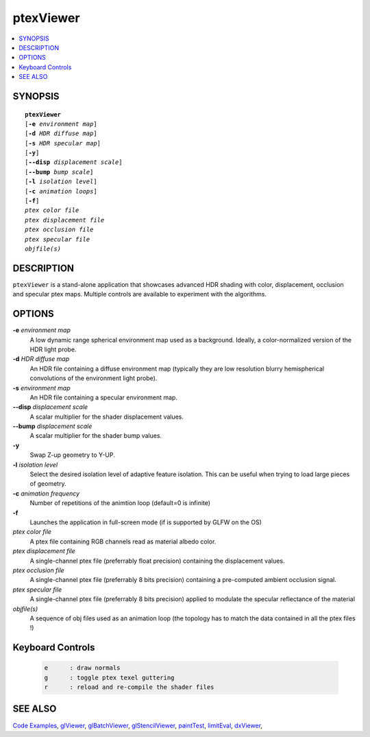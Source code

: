 ..  
     Copyright 2013 Pixar
  
     Licensed under the Apache License, Version 2.0 (the "Apache License")
     with the following modification; you may not use this file except in
     compliance with the Apache License and the following modification to it:
     Section 6. Trademarks. is deleted and replaced with:
  
     6. Trademarks. This License does not grant permission to use the trade
        names, trademarks, service marks, or product names of the Licensor
        and its affiliates, except as required to comply with Section 4(c) of
        the License and to reproduce the content of the NOTICE file.
  
     You may obtain a copy of the Apache License at
  
         http://www.apache.org/licenses/LICENSE-2.0
  
     Unless required by applicable law or agreed to in writing, software
     distributed under the Apache License with the above modification is
     distributed on an "AS IS" BASIS, WITHOUT WARRANTIES OR CONDITIONS OF ANY
     KIND, either express or implied. See the Apache License for the specific
     language governing permissions and limitations under the Apache License.
  

ptexViewer
----------

.. contents::
   :local:
   :backlinks: none

SYNOPSIS
========

.. parsed-literal:: 
   :class: codefhead

   **ptexViewer** 
   [**-e** *environment map*]
   [**-d** *HDR diffuse map*]
   [**-s** *HDR specular map*]
   [**-y**]
   [**--disp** *displacement scale*]
   [**--bump** *bump scale*]
   [**-l** *isolation level*] 
   [**-c** *animation loops*] 
   [**-f**] 
   *ptex color file*
   *ptex displacement file*
   *ptex occlusion file*
   *ptex specular file*
   *objfile(s)*

DESCRIPTION
===========

``ptexViewer`` is a stand-alone application that showcases advanced HDR shading
with color, displacement, occlusion and specular ptex maps. Multiple controls 
are available to experiment with the algorithms.

.. image:: images/barb_1.jpg
   :width: 400px
   :align: center
   :target: images/barb_1.jpg

OPTIONS
=======

**-e** *environment map*
  A low dynamic range spherical environment map used as a background. Ideally,
  a color-normalized version of the HDR light probe.

**-d** *HDR diffuse map*
  An HDR file containing a diffuse environment map (typically they are low
  resolution blurry hemispherical convolutions of the environment light probe).

**-s** *environment map*
  An HDR file containing a specular environment map.

**--disp** *displacement scale*
  A scalar multiplier for the shader displacement values.

**--bump** *displacement scale*
  A scalar multiplier for the shader bump values.

**-y**
  Swap Z-up geometry to Y-UP.

**-l** *isolation level*
  Select the desired isolation level of adaptive feature isolation. This can be 
  useful when trying to load large pieces of geometry.

**-c** *animation frequency*
  Number of repetitions of the animtion loop (default=0 is infinite)

**-f**
  Launches the application in full-screen mode (if is supported by GLFW on the
  OS)

*ptex color file*
  A ptex file containing RGB channels read as material albedo color.
  
*ptex displacement file*
  A single-channel ptex file (preferrably float precision) containing the 
  displacement values.

*ptex occlusion file*
  A single-channel ptex file (preferrably 8 bits precision) containing a 
  pre-computed ambient occlusion signal.

*ptex specular file*
  A single-channel ptex file (preferrably 8 bits precision) applied to modulate
  the specular reflectance of the material
  
*objfile(s)*
  A sequence of obj files used as an animation loop (the topology has to match
  the data contained in all the ptex files !)


Keyboard Controls
=================

   .. code:: c++
   
      e      : draw normals
      g      : toggle ptex texel guttering
      r      : reload and re-compile the shader files


SEE ALSO
========

`Code Examples <code_examples.html>`__, \
`glViewer <glviewer.html>`__, \
`glBatchViewer <glbatchviewer.html>`__, \
`glStencilViewer <glstencilviewer.html>`__, \
`paintTest <painttest.html>`__, \
`limitEval <limiteval.html>`__, \
`dxViewer <dxviewer.html>`__, \

